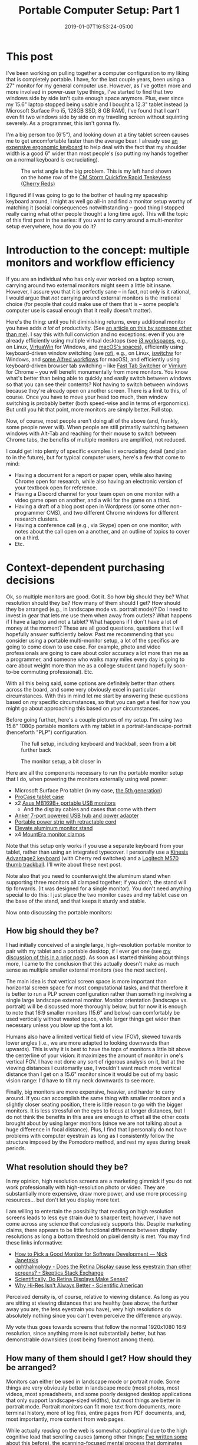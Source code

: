 #+HUGO_BASE_DIR: ../../
#+HUGO_SECTION: posts

#+TITLE: Portable Computer Setup: Part 1
#+DATE: 2019-01-07T16:53:24-05:00
#+HUGO_CATEGORIES: "Gear" "Productivity/Efficiency" "Computers/Software"
#+HUGO_TAGS: "workflow" "poweruser-fu"

* This post

I've been working on pulling together a computer configuration to my liking that is completely portable. I have, for the last couple years, been using a 27" monitor for my general computer use. However, as I've gotten more and more involved in power-user type things, I've started to find that two windows side by side isn't quite enough space anymore. Plus, ever since my 15.6" laptop stopped being usable and I bought a 12.3" tablet instead (a Microsoft Surface Pro i5, 128GB SSD, 8 GB RAM), I've found that I can't even fit two windows side by side on my traveling screen without squinting severely. As a programmer, this isn't gonna fly.

I'm a big person too (6'5"), and looking down at a tiny tablet screen causes me to get uncomfortable faster than the average bear. I already use [[https://www.kinesis-ergo.com/shop/advantage2-lfq/][an expensive ergonomic keyboard]] to help deal with the fact that my shoulder width is a good 6" wider than most people's (so putting my hands together on a normal keyboard is excruciating).

#+CAPTION: The wrist angle is the big problem. This is my left hand shown on the home row of the [[https://www.amazon.com/gp/product/B007VDLVD4/][CM Storm Quickfire Rapid Tenkeyless (Cherry Reds)]]
[[file:/posts/portable-computer-setup-part1/wrist-angle.jpg]]

I figured if I was going to go to the bother of hauling my spaceship keyboard around, I might as well go all-in and find a monitor setup worthy of matching it (social consequences notwithstanding -- good thing I stopped really caring what other people thought a long time ago). This will the topic of this first post in the series: if you want to carry around a multi-monitor setup everywhere, how do you do it?

* Introduction to the concept: multiple monitors and workflow efficiency

If you are an individual who has only ever worked on a laptop screen, carrying around two external monitors might seem a little bit insane. However, I assure you that it is perfectly sane -- in fact, not only is it rational, I would argue that /not/ carrying around external monitors is the irrational choice (for people that could make use of them that is -- some people's computer use is casual enough that it really doesn't matter).

Here's the thing: until you hit diminishing returns, every additional monitor you have adds /a lot/ of productivity. (See [[https://www.hanselman.com/blog/TheSweetSpotOfMultipleMonitorProductivityThatMagicalThirdMonitor.aspx][an article on this by someone other than me]]). I say this with full conviction and no exceptions: even if you are already efficiently using multiple virtual desktops (see [[https://i3wm.org/docs/userguide.html#_using_workspaces][i3 workspaces]], e.g., on Linux, [[https://virtuawin.sourceforge.io/][VirtuaWin]] for Windows, and [[https://support.apple.com/guide/mac-help/work-in-multiple-spaces-mh14112/mac][macOS's spaces]]), efficiently using keyboard-driven window switching (see [[https://github.com/DaveDavenport/rofi][rofi]], e.g., on Linux, [[https://github.com/tvjg/iswitchw][iswitchw]] for Windows, and [[https://github.com/mandrigin/AlfredSwitchWindows][some Alfred workflows]] for macOS), and efficiently using keyboard-driven browser tab switching -- like [[https://chrome.google.com/webstore/detail/fast-tab-switcher/jkhfenkikopkkpboaipgllclaaehgpjf][Fast Tab Switcher]] or [[https://chrome.google.com/webstore/detail/vimium/dbepggeogbaibhgnhhndojpepiihcmeb][Vimium]] for Chrome -- you will benefit monumentally from more monitors. You know what's better than being able to quickly and easily switch between windows so that you can see their contents? Not having to switch between windows because they're already open on another screen. There is a limit to this, of course. Once you have to move your head too much, then window switching is probably better (both speed-wise and in terms of ergonomics). But until you hit that point, more monitors are simply better. Full stop.

Now, of course, most people aren't doing all of the above (and, frankly, some people never will). When people are still primarily switching between windows with Alt-Tab and reaching for their mouse to switch between Chrome tabs, the benefits of multiple monitors are amplified, not reduced.

I could get into plenty of specific examples in excruciating detail (and plan to in the future), but for typical computer users, here's a few that come to mind:

- Having a document for a report or paper open, while also having Chrome open for research, while also having an electronic version of your textbook open for reference.
- Having a Discord channel for your team open on one monitor with a video game open on another, and a wiki for the game on a third.
- Having a draft of a blog post open in Wordpress (or some other non-programmer CMS), and two different Chrome windows for different research clusters.
- Having a conference call (e.g., via Skype) open on one monitor, with notes about the call open on a another, and an outline of topics to cover on a third.
- Etc.

* Context-dependent purchasing decisions

Ok, so multiple monitors are good. Got it. So how big should they be? What resolution should they be? How many of them should I get? How should they be arranged (e.g., in landscape mode vs. portrait mode)? Do I need to invest in gear that lets me use them when away from outlets? What happens if I have a laptop and not a tablet? What happens if I don't have a lot of money at the moment? These are all good questions, questions that I will hopefully answer sufficiently below. Past me recommending that you consider using a portable multi-monitor setup, a lot of the specifics are going to come down to use case. For example, photo and video professionals are going to care about color accuracy a lot more than me as a programmer, and someone who walks many miles every day is going to care about weight more than me as a college student (and hopefully soon-to-be commuting professional). Etc.

With all this being said, some options are definitely better than others across the board, and some very obviously excel in particular circumstances. With this in mind let me start by answering these questions based on /my/ specific circumstances, so that you can get a feel for how you might go about approaching this based on /your/ circumstances.

Before going further, here's a couple pictures of my setup. I'm using two 15.6" 1080p portable monitors with my tablet in a portrait-landscape-portrait (henceforth "PLP") configuration.

#+CAPTION: The full setup, including keyboard and trackball, seen from a bit further back
[[file:/posts/portable-computer-setup-part1/setup-with-keyboard.jpg]]

#+CAPTION: The monitor setup, a bit closer in
[[file:/posts/portable-computer-setup-part1/monitor-setup.jpg]]

Here are all the components necessary to run the portable monitor setup that I do, when powering the monitors externally using wall power:

- Microsoft Surface Pro tablet (in my case, [[https://www.microsoft.com/en-us/p/surface-pro-5th-gen/8nkt9wttrbjk/c0hl?activetab=pivot%3aoverviewtab][the 5th generation]])
- [[https://www.amazon.com/gp/product/B01MDT6G6K/][ProCase tablet case]]
- x2 [[https://www.amazon.com/gp/product/B013XFJKGI/][Asus MB169B+ portable USB monitors]]
  - And the display cables and cases that come with them
- [[https://www.amazon.com/gp/product/B014ZQ07NE/][Anker 7-port powered USB hub and power adapter]]
- [[https://www.amazon.com/gp/product/B074MPZ21B/][Portable power strip with retractable cord]]
- [[https://www.amazon.com/gp/product/B01MXD21HP/][Elevate aluminum monitor stand]]
- x4 [[https://www.amazon.com/gp/product/B01LQT1RBO/][MountEra monitor clamps]]

Note that this setup only works if you use a separate keyboard from your tablet, rather than using an integrated typecover. I personally use a [[https://www.kinesis-ergo.com/shop/advantage2-lfq/][Kinesis Advantage2 keyboard]] (with Cherry red switches) and a [[https://www.logitech.com/en-us/product/wireless-trackball-m570][Logitech M570 thumb trackball]]. I'll write about these next post.

Note also that you need to counterweight the aluminum stand when supporting three monitors all clamped together; if you don't, the stand will tip forwards. (It was designed for a single monitor). You don't need anything special to do this: I just place the two monitor cases and my tablet case on the base of the stand, and that keeps it sturdy and stable.

Now onto discussing the portable monitors:

** How big should they be?

I had initially conceived of a single large, high-resolution portable monitor to pair with my tablet and a portable desktop, if I ever get one (see [[https://www.steventammen.com/posts/portability-power-and-screen-configurations/#but-wouldn-t-a-bigger-screen-help-increase-productivity-would-bigger-laptops-have-an-edge-here][my discussion of this in a prior post]]). As soon as I started thinking about things more, I came to the conclusion that this actually doesn't make as much sense as multiple smaller external monitors (see the next section).

The main idea is that vertical screen space is more important than horizontal screen space for most computational tasks, and that therefore it is better to run a PLP screen configuration rather than something involving a single large landscape external monitor. Monitor orientation (landscape vs. portrait) will be discussed more thoroughly below, but for now it is enough to note that 16:9 smaller monitors (15.6" and below) can comfortably be used vertically without wasted space, while larger things get wider than necessary unless you blow up the font a lot. 

Humans also have a limited vertical field of view (FOV), skewed towards lower angles (i.e., we are more adapted to looking downwards than upwards). This is why it is best to have the tops of monitors a little bit above the centerline of your vision: it maximizes the amount of monitor in one's vertical FOV. I have not done any sort of rigorous analysis on it, but at the viewing distances I customarily use, I wouldn't want much more vertical distance than I get on a 15.6" monitor since it would be out of my basic vision range: I'd have to tilt my neck downwards to see more.

Finally, big monitors are more expensive, heavier, and harder to carry around. If you can accomplish the same thing with smaller monitors and a slightly closer seating position, there is little reason to go with the bigger monitors. It is less stressful on the eyes to focus at longer distances, but I do not think the benefits in this area are enough to offset all the other costs brought about by using larger monitors (since we are not talking about a huge difference in focal distance). Plus, I find that I personally do not have problems with computer eyestrain as long as I consistently follow the structure imposed by the Pomodoro method, and rest my eyes during break periods.

** What resolution should they be?

In my opinion, high resolution screens are a marketing gimmick if you do not work professionally with high-resolution photo or video. They are substantially more expensive, draw more power, and use more processing resources... but don't let you display more text.

I am willing to entertain the possibility that reading on high resolution screens leads to less eye strain due to sharper text; however, I have not come across any science that conclusively supports this. Despite marketing claims, there appears to be little functional difference between display resolutions as long a bottom threshold on pixel density is met. You may find these links informative:

- [[https://nickjanetakis.com/blog/how-to-pick-a-good-monitor-for-software-development][How to Pick a Good Monitor for Software Development — Nick Janetakis]]
- [[https://skeptics.stackexchange.com/questions/13800/does-the-retina-display-cause-less-eyestrain-than-other-screens][ophthalmology - Does the Retina Display cause less eyestrain than other screens? - Skeptics Stack Exchange]]
- [[http://awesci.com/scientifically-retina-displays-make-sense/][Scientifically, Do Retina Displays Make Sense?]]
- [[https://www.scientificamerican.com/article/pogue-why-hi-res-isnt-always-better/][Why Hi-Res Isn't Always Better - Scientific American]]

Perceived density is, of course, relative to viewing distance. As long as you are sitting at viewing distances that are healthy (see above; the further away you are, the less eyestrain you have), very high resolutions do absolutely nothing since you can't even perceive the difference anyway.

My vote thus goes towards screens that follow the normal 1920x1080 16:9 resolution, since anything more is not substantially better, but has demonstrable downsides (cost being foremost among them).

** How many of them should I get? How should they be arranged?

Monitors can either be used in landscape mode or portrait mode. Some things are very obviously better in landscape mode (most photos, most videos, most spreadsheets, and some poorly designed desktop applications that only support landscape-sized widths), but most things are better in portrait mode. Portrait monitors can fit more text from documents, more terminal history, more of log files, entire pages from PDF documents, and, most importantly, more content from web pages.

While actually /reading/ on the web is somewhat suboptimal due to the high cognitive load that scrolling causes (among other things; [[https://www.steventammen.com/pages/screen-reading/][I've written some about this before]]), the scanning-focused mental process that dominates how we interact with webpages benefits immensely from having more content on a page visible at any given time. Text lines are usually around 70 characters long (which is good: lines that are too long make it hard for us to track from one line to the next), which leaves lots of horizontal whitespace on most websites. Portrait monitors eliminate this inefficiency. Here is [[https://senk9.wordpress.com/2015/08/30/thoughts-why-i-use-a-vertical-monitor/][an excellent article about portrait mode in general]] (that goes over pros and cons thoroughly).

So, it would seem that we would want a bunch of portrait monitors then... right? Well, not so fast. You still really want at least one landscape monitor for the various times that landscape really is better. The question thus becomes twofold: how many portrait monitors to add to this landscape monitor, and how to best do so.

The answer to the first question is easy: the number of portrait monitors you should get should be the ceiling of the number of windows that would benefit a lot from portrait monitors that you regularly need concurrently open.

As to which windows benefit from portrait monitors, it is easier to define this as a set negation: all windows benefit a lot from portrait orientation except the landscape exceptions defined above, and, in my opinion, windows that you are actively writing in (this includes both code and prose). Let me explain:

*** Keeping code blocks short

It is generally accepted that when coding (with the exception of big switch statements or repetitive declarations that cannot be kept DRY by their nature), your functions should not get much longer than a 1920x1080 landscape monitor's vertical height. This has been argued by people far smarter than myself a number of times. For an introduction, have a look at these links:

- [[https://dubroy.com/blog/method-length-are-short-methods-actually-worse/][Are short methods actually worse?]]
- [[https://softwareengineering.stackexchange.com/questions/133404/what-is-the-ideal-length-of-a-method-for-you][design - What is the ideal length of a method for you? - Software Engineering Stack Exchange]]
  - The SRP and OCP mentioned in some of the answers are the [[https://code.tutsplus.com/tutorials/solid-part-1-the-single-responsibility-principle--net-36074]["single responsibility principle"]] and the [[https://code.tutsplus.com/tutorials/solid-part-2-the-openclosed-principle--net-36600]["open/closed principle"]], respectively.
- [[https://softwareengineering.stackexchange.com/questions/27798/what-should-be-the-maximum-length-of-a-function][programming practices - What should be the maximum length of a function? - Software Engineering Stack Exchange]]
- [[https://stackoverflow.com/questions/611304/how-many-lines-of-code-should-a-function-procedure-method-have][coding style - How many lines of code should a function/procedure/method have? - Stack Overflow]]
- [[https://softwareengineering.stackexchange.com/questions/64449/can-a-function-be-too-short][programming practices - Can a function be too short? - Software Engineering Stack Exchange]]
- [[https://www.quora.com/Why-do-so-many-programmers-have-a-vertical-monitor/answer/Mark-VandeWettering?ch=10&share=61e80f63&srid=ugaI2][Mark VandeWettering's answer to Why do so many programmers have a vertical monitor? - Quora]]

The general idea is that humans can only keep track of so much complexity at any given time, and it is better to abstract things away to keep your methods easy to follow and self-documenting.

Arguably, having multiple methods on a screen showing is good, since it might allow for you to see a method that gets called without needing to use an IDE hotkey (e.g.) to jump to said method's definition. However, from my own observation, unless your project is quite small, the probability of calling neighboring methods is low enough that using a portrait monitor for this benefit alone is not inherently worth it.

What is worth it, however, is having a second window of your code file open to be able to jump to declarations in one window while still looking at your code in the other. Most IDEs and text editors worth using make so-called "splits" easy to achieve, and I would highly recommend doing so. Especially once you get comfortable jumping to and from method declarations with key combinations, a two-window-per-file approach to coding increases productivity by a lot. (At least in my experience, N=1).

Based on this, it seems that we need two windows for coding, and they don't necessarily need to be super tall, since most function definitions should fit on a single page height. Is there anything else? It turns out that coding in fact uses /two/ other windows (at least in my experience): a terminal window for compiling/running/testing with a REPL/etc., and what I will call the "product" window -- the window that represents the result of whatever it is that you are coding. This could be a shell dedicated to running an interactive command-line program, a web browser on the page of your webapp, a process instance of a GUI desktop application you are creating, a VM program like VirtualBox that has instances of your program running in different environments for testing, and so forth.

In general, I have found that while I sometimes want to be able to see a terminal window and my code windows at the same time (looking at error messages comes to mind -- if I'm not using something more complicated like =gdb=, that is) and sometimes want to be able to see the product window and my code windows at the same time (testing app behavior and comparing it with the code that generates it -- for things that are harder to test with automated unit tests and whatnot), I very seldom want to see my code windows /and/ the terminal window /and/ the product window all at the same time.

The best way to approach this, in my opinion, is not to have these two windows take up valuable screen space when they are not needed (which is most of the time), but to only take up screen space when they are specifically needed. This can be accomplished with some intelligent use of keybindings via scripting (via, in my case, [[https://www.autohotkey.com/][AutoHotkey]]). Rather than compiling with some arcane key combination or function keys, if you use custom hotkeys (or a leader key sequence a la [[http://spacemacs.org/][Spacemacs]]) you can very easily define things like "compile the code file for the window that is currently focused and put the terminal on top of the window stack on the right," "compile the code file for the window that is currently focused and put the product window on top of the window stack on the left," and so forth.

The upshot of all this is that we can get away with a landscape monitor for the basic coding windows, with an editor tab on either side of the monitor. The other coding windows (that are not always active) can be automagically handled with a bit of intelligent scripting.

*** Keeping prose organized, and keeping writing and presentation separate

Prose is a bit different. Generally speaking, it is definitely better to have more of a text document showing at any given time than less, so that reading is more efficient, and you don't have to scroll to follow the argument at a given point. This would seem to favor portrait monitors.

I am going to be completely up front in stating that I am going to be approaching this problem from the point of view of what I hold to be the optimal situation: writing highly-structured documents in Emacs' Org mode with one window for writing, a second window for displaying the outline of the document, and a third window for showing the produced result (either as a webpage via [[https://gohugo.io/commands/hugo_server/][Hugo's local webserver]] or as a PDF [[https://kieranhealy.org/blog/archives/2011/01/21/exporting-org-mode-to-pdf-via-xelatex/][via XeLaTeX]]). This is highly opinionated, I know, but I see no reason to talk about approaches that I would personally never use (Microsoft Word and Wordpress/other typical CMSs with built-in rich-text editors, for example) because they are so inferior to the above approach.

I favor prose that is highly structured. By this, I mean that content is broken into sections and subsections such that a semantic tree can be built based on headings. Org mode encourages this by making [[https://orgmode.org/manual/Visibility-cycling.html][visibility cycling]] of headlines extremely simple: think being able to expand and minimize sections as you please. This approach has numerous benefits (such as allowing for automatic creation of a table of contents and semantically chunking information to make it easier for users to find), but has as a side-effect the grouping of text into blocks, blocks that will typically fit on a single landscape-screen height.

Now, you might ask: why are two other windows necessary, if we could just get away with writing in such a way that text nicely groups itself into blocks? As to why I use a window to display the outline, this is to let me see the semantic structure of a document at a glance (to keep track of argument flow in my head), and more importantly, to let me see the names and ordering of headlines instantaneously so that I can immediately jump forwards or backwards with Vim motion commands or [[https://emacs.stackexchange.com/questions/32617/how-to-jump-directly-to-an-org-headline][jump to a specific headline with fuzzy-search completion]]. This outline window is also actually a different document than the Org file I am writing in (with the headline structuring duplicated and only the most barebones of content, functioning as a true outline). I have only recently started doing this since I plan in the future to offer an outline form of content along with all my webpages, since I have personally wished for this sort of thing frequently in my use of other websites.

Just as with the terminal window and product windows for coding above, it would be wasteful to show the separate preview window when it is not needed. Also just as with these other windows, it is best to handle this "conditionally displayed" window with intelligent scripting. You can define a keybinding that saves the current buffer to trigger the refreshing of the webpage on the Hugo server and focuses the localhost tab in Chrome (or, for PDFs, saves the current buffer to trigger the XeLaTeX export and focuses the PDF viewer application). When you want to read a page/document more thoroughly (as when giving it a look-over before publishing it or rereading parts of it you have already written), you can have the full benefits of a vertical monitor without actually having to use vertical monitor space when writing your document, instead making use of side-by-side windows on a landscape monitor.

Using a separate window for reading your content is also superior for all the reasons why drafting documents in Org mode and Markdown (and even HTML) is beneficial: keeping content separate from its presentation keeps editor buffers fast, text easy to manipulate, and reading optimal when it is actually what you want to do (in the case of webpages, with full CSS in all its glory, the displaying of images and LaTeX renders that would ordinarily slow down your document in an editor, and seamless link following in the browser itself).

*** Adding portrait monitors to a central landscape monitor

As discussed in the two preceding sections, the main windows for coding and prose can be handled on a single landscape display, and do not benefit as substantially from additional vertical height (although it wouldn't hurt either). Most other computing tasks naturally center themselves around a landscape monitor (photo, video, spreadsheets, Bible study, and eBook reading being the other main ones for me).

All of these computing tasks thus use the landscape monitor for their primary windows: coding and prose due to the reasons above, and all the others since they require a single window displayed across the landscape monitor. Thus, the landscape monitor should be the centrally located one, in the middle of one's horizontal FOV. This leaves reference windows: the other windows one might wish to have open when doing any of these tasks. These are typically browser windows for research, PDFs, documentation, and so on.

I personally have not found myself wanting more than two reference windows at any given time when coding or writing prose. In an ideal world, I would be able to have monitors to display every individual tab/source (with no time/ergonomic penalties for looking at said monitors), but this is simply not possible.

When coding, I typically have resources open relating to documentation of packages I am using, tutorials relating to functionality I am trying to implement (e.g., pages from [[http://www.tutorialspoint.com/][TutorialsPoint]]), StackOverflow threads relating to things I want to do, and a list of functional requirements that I am working with. What having two windows for this allows is the simultaneous heavy use of two sources of documentation, or one source of documentation and one StackOverflow thread, etc.

A similar situation obtains when I am writing prose. I am a very research-focused individual (at least I would like to think that I am), and frequently find myself with upwards of 40 tabs open at a time and many separate clusters of research. While I can think of a few exceptions, most of the time I don't find myself needing to access information from more than two sources at a time. Of course, which sources these two are will vary as I write, but that's not a problem since I make use of quick, keyboard-driven tab switching. No, what the multiple monitors should provide is /immediate/ access to a resource being referred to a lot or mined for information.

Two of these immediately accessible resources seems to me to be the best number: one is too few most of the time (I do often want to be comparing what two different sources have to say on something, e.g.), but three is too many most of the time (the third monitor would only get used somewhat infrequently; this is diminishing returns kicking in).

I have other standard workflows vis-a-vis reference windows for all the other computer tasks that I do regularly (photo, video, spreadsheets, Bible study, eBook reading). I'll probably write up all the screen configurations in a separate post later, but the main takeaway for now is that two portrait monitors are the best solution for reference materials, at least given my usage. This is why I use and recommend a PLP setup.

** Do I need to invest in gear that lets me use them when away from outlets?

In my opinion, no. The full monitor setup takes a bit of time to set up, so you should use the tablet on the stand (without the USB monitors and powered USB hub) or tablet without the stand if you are just going to be working for a short time.

I find that any time I wish to be working for an extended period of time, I have access to an outlet (or at least it is not much of a bother to go somewhere that has an outlet). This is speaking from the perspective of a college student who mostly hangs out in computer science buildings though, so YMMV.

You need a 12V DC out battery, which are actually sort of hard to find, since most  portable power packs focus on USB-A and USB-C charging. You may have luck with the following equipment (note that I have not bought this and cannot guarantee that it works, although I see no reason why it wouldn't):

- [[https://www.amazon.com/Powkey-External-Battery-Indicator-Smartphones/dp/B07GJDML3F/][Battery to power tablet and the powered USB hub]]
- [[https://www.amazon.com/Power-2-1mm-2-5mm-Angled-Degree/dp/B016BJGZ2U/][Male-male 12V DC cable for the powered USB hub]]

** What happens if I have a laptop and not a tablet?

You'll need to figure out a different stand solution, since the monitor stand that I use doesn't work for laptops. You should still be able to use the same portable monitors and monitor clips, however, assuming you use your laptop screen as the landscape screen.

You may be lucky enough to have 3 or more USB ports on your laptop, which would let you drive the two USB monitors directly and a keyboard/mouse combination off another port via USB hub. This would mean you could eliminate the powered USB hub and portable power strip. Setting up would be faster for you.

I would still recommend elevating your laptop and the portable monitors to get them at eye-level, since it is significantly more ergonomic.

** What happens if I don't have a lot of money at the moment?

I would recommend saving until you have enough, or buying components over time. With the exception of the overpriced aluminum monitor stand, the setup I use was the cheapest configuration I could find that used quality components.

You might be able to get away with even lower resolution monitors, or smaller monitors, or a less powerful base tablet, etc., depending upon your needs.

* Other matters concerning this portable monitor setup

** Transporting things

The full setup is quite heavy and fairly bulky. I highly recommend you invest in a high-quality backpack that distributes weight on your hips rather than concentrating it on your shoulders. Such a backpack would allow you to carry this setup long distances with minimal discomfort.

I personally use [[https://www.aarn-usa.com/products/liquid-agility][this Aarn hiking pack]], and couldn't be happier: the pack distributes weight optimally without interfering with walking biomechanics. Everything goes in the flat-opening back pocket except the bulky concave keyboard, which goes in the front pocket.

I don't use the dry-liners since I carry around a large umbrella on rainy days. This has worked OK for me so far.

** Set up time

If you unplug and disassemble everything when transporting, setting up the USB monitors with the power strip and powered USB hub takes some time (as does clamping the monitors together). This is the only big con of the setup that I have identified so far.

If somebody made coiled cables for the monitor cables and power adapter cable for the powered USB hub, it would be possible to leave most everything assembled since the cables wouldn't tangle and get in the way (because they were coiled). However, I could not find any at the time of writing, so assembly takes some time (probably on the order of 5-7 minutes). I've gotten faster as I've done it more.

** Do you recommend using this at home and at work?

No. I would recommend using a 4k TV with low input lag as a computer monitor. You'll want one that is big enough to display 4 portrait windows side by side without being so large that you have to move your head a lot. I think that 49" or 55" TVs work well, if you sit a ways back from them. (I don't speak from experience, since I don't own a 4k TV yet -- I plan to get one in the not-so-distant future).

The problem with TVs like this is that they are not portable. The setup described in this post can (hypothetically) be taken anywhere.

** Isn't this... a bit much?

I certainly don't think this is necessary for everyone. People who want more screens to do poweruser-fu know who they are.
